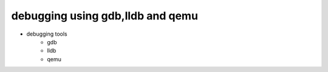 ==================================================================
debugging using gdb,lldb and qemu
==================================================================
- debugging tools
    - gdb
    - lldb
    - qemu
